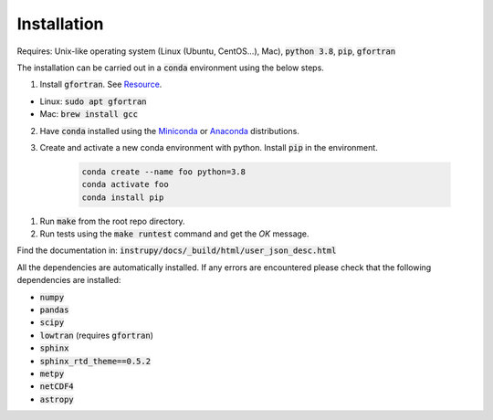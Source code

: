 Installation
==============
Requires: Unix-like operating system (Linux (Ubuntu, CentOS...), Mac), :code:`python 3.8`, :code:`pip`, :code:`gfortran`

The installation can be carried out in a :code:`conda` environment using the below steps.

1. Install :code:`gfortran`. See `Resource <https://fortran-lang.org/learn/os_setup/install_gfortran>`_.

*   Linux: :code:`sudo apt gfortran`
*   Mac: :code:`brew install gcc`

2. Have :code:`conda` installed using the `Miniconda <https://docs.conda.io/en/latest/miniconda.html>`_ or `Anaconda <https://www.anaconda.com/products/individual>`_ distributions.

3. Create and activate a new conda environment with python. Install :code:`pip` in the environment.

    .. code-block:: bash

                    conda create --name foo python=3.8
                    conda activate foo
                    conda install pip


1. Run :code:`make` from the root repo directory.

2. Run tests using the :code:`make runtest` command and get the *OK* message.

Find the documentation in: :code:`instrupy/docs/_build/html/user_json_desc.html`

All the dependencies are automatically installed. If any errors are encountered please check that the following dependencies are 
installed:

* :code:`numpy`
* :code:`pandas`
* :code:`scipy`
* :code:`lowtran` (requires :code:`gfortran`)
* :code:`sphinx`
* :code:`sphinx_rtd_theme==0.5.2`
* :code:`metpy`
* :code:`netCDF4`
* :code:`astropy`
